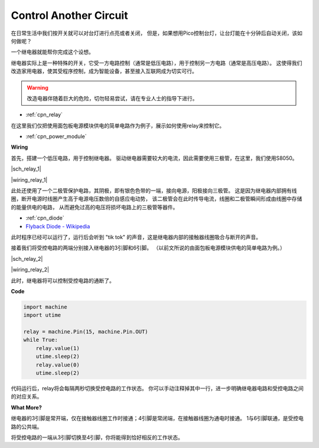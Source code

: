 Control Another Circuit
=======================

在日常生活中我们按开关就可以对台灯进行点亮或者关闭，
但是，如果想用Pico控制台灯，让台灯能在十分钟后自动关闭，该如何做呢？

一个继电器就能帮你完成这个设想。

继电器实际上是一种特殊的开关，它受一方电路控制（通常是低压电路），用于控制另一方电路（通常是高压电路）。
这使得我们改造家用电器，使其受程序控制，成为智能设备，甚至接入互联网成为切实可行。

.. warning::
    改造电器伴随着巨大的危险，切勿轻易尝试，请在专业人士的指导下进行。

* :ref:`cpn_relay`

在这里我们仅把使用面包板电源模块供电的简单电路作为例子，展示如何使用relay来控制它。

* :ref:`cpn_power_module`

**Wiring**

首先，搭建一个低压电路，用于控制继电器。
驱动继电器需要较大的电流，因此需要使用三极管，在这里，我们使用S8050。

|sch_relay_1|

|wiring_relay_1|

此处还使用了一个二极管保护电路，其阴极，即有银色色带的一端，接向电源，阳极接向三极管。
这是因为继电器内部拥有线圈，断开电源时线圈产生高于电源电压数倍的自感应电动势，
该二极管会在此时传导电流，线圈和二极管瞬间形成由线圈中存储的能量供电的电路，
从而避免过高的电压将损坏电路上的三极管等器件。

* :ref:`cpn_diode`    
* `Flyback Diode - Wikipedia <https://en.wikipedia.org/wiki/Flyback_diode>`_

此时程序已经可以运行了，运行后会听到 "tik tok" 的声音，这是继电器内部的接触器线圈吸合与断开的声音。

接着我们将受控电路的两端分别接入继电器的3引脚和6引脚。
（以前文所说的由面包板电源模块供电的简单电路为例。）

|sch_relay_2|

|wiring_relay_2|

此时，继电器将可以控制受控电路的通断了。

**Code**

.. code-block:: python

    import machine
    import utime
    
    relay = machine.Pin(15, machine.Pin.OUT)
    while True:
        relay.value(1)
        utime.sleep(2)
        relay.value(0)
        utime.sleep(2)

代码运行后，relay将会每隔两秒切换受控电路的工作状态。
你可以手动注释掉其中一行，进一步明确继电器电路和受控电路之间的对应关系。


**What More?**

继电器的3引脚是常开端，仅在接触器线圈工作时接通；4引脚是常闭端，在接触器线圈为通电时接通。
1与6引脚联通，是受控电路的公共端。

将受控电路的一端从3引脚切换至4引脚，你将能得到恰好相反的工作状态。